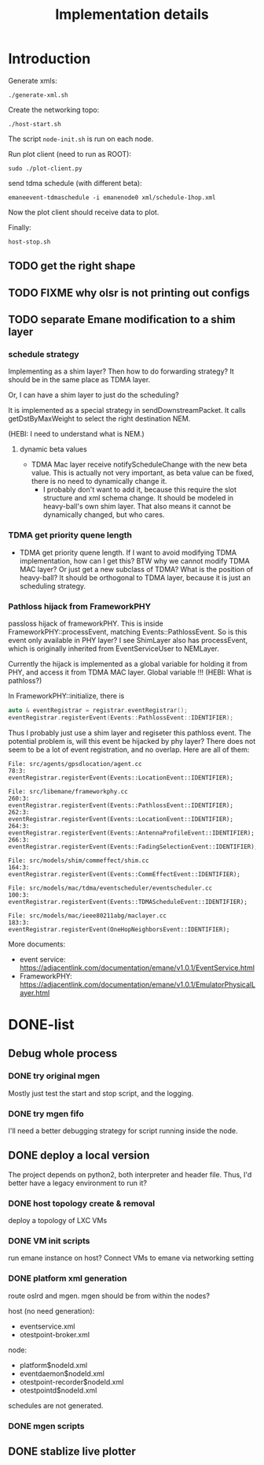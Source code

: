 #+TITLE: Implementation details

* Introduction

Generate xmls:
#+begin_example
./generate-xml.sh
#+end_example

Create the networking topo:
#+begin_example
./host-start.sh
#+end_example

The script =node-init.sh= is run on each node.

Run plot client (need to run as ROOT):

#+begin_example
sudo ./plot-client.py
#+end_example

send tdma schedule (with different beta):

#+begin_example
emaneevent-tdmaschedule -i emanenode0 xml/schedule-1hop.xml
#+end_example

Now the plot client should receive data to plot.

Finally:

#+begin_example
host-stop.sh
#+end_example

** TODO get the right shape

** TODO FIXME why olsr is not printing out configs

** TODO separate Emane modification to a shim layer

*** schedule strategy

Implementing as a shim layer? Then how to do forwarding strategy? It
should be in the same place as TDMA layer.

Or, I can have a shim layer to just do the scheduling?

It is implemented as a special strategy in sendDownstreamPacket. It
calls getDstByMaxWeight to select the right destination NEM.

(HEBI: I need to understand what is NEM.)

**** dynamic beta values

- TDMA Mac layer receive notifyScheduleChange with the new beta
  value. This is actually not very important, as beta value can be
  fixed, there is no need to dynamically change it.
  - I probably don't want to add it, because this require the slot
    structure and xml schema change. It should be modeled in
    heavy-ball's own shim layer. That also means it cannot be
    dynamically changed, but who cares.

*** TDMA get priority quene length
- TDMA get priority quene length. If I want to avoid modifying TDMA
  implementation, how can I get this? BTW why we cannot modify TDMA
  MAC layer? Or just get a new subclass of TDMA? What is the position
  of heavy-ball? It should be orthogonal to TDMA layer, because it is
  just an scheduling strategy.

*** Pathloss hijack from FrameworkPHY

passloss hijack of frameworkPHY. This is inside
FrameworkPHY::processEvent, matching Events::PathlossEvent. So is this
event only available in PHY layer? I see ShimLayer also has
processEvent, which is originally inherited from EventServiceUser to
NEMLayer.

Currently the hijack is implemented as a global variable for holding
it from PHY, and access it from TDMA MAC layer. Global variable !!!
(HEBI: What is pathloss?)

In FrameworkPHY::initialize, there is

#+BEGIN_SRC cpp
  auto & eventRegistrar = registrar.eventRegistrar();
  eventRegistrar.registerEvent(Events::PathlossEvent::IDENTIFIER);
#+END_SRC

Thus I probably just use a shim layer and regiseter this pathloss
event. The potential problem is, will this event be hijacked by phy
layer? There does not seem to be a lot of event registration, and no
overlap. Here are all of them:

#+begin_example
File: src/agents/gpsdlocation/agent.cc
78:3:  eventRegistrar.registerEvent(Events::LocationEvent::IDENTIFIER);

File: src/libemane/frameworkphy.cc
260:3:  eventRegistrar.registerEvent(Events::PathlossEvent::IDENTIFIER);
262:3:  eventRegistrar.registerEvent(Events::LocationEvent::IDENTIFIER);
264:3:  eventRegistrar.registerEvent(Events::AntennaProfileEvent::IDENTIFIER);
266:3:  eventRegistrar.registerEvent(Events::FadingSelectionEvent::IDENTIFIER);

File: src/models/shim/commeffect/shim.cc
164:3:  eventRegistrar.registerEvent(Events::CommEffectEvent::IDENTIFIER);

File: src/models/mac/tdma/eventscheduler/eventscheduler.cc
100:3:  eventRegistrar.registerEvent(Events::TDMAScheduleEvent::IDENTIFIER);

File: src/models/mac/ieee80211abg/maclayer.cc
183:3:  eventRegistrar.registerEvent(OneHopNeighborsEvent::IDENTIFIER);
#+end_example

More documents:
- event service: https://adjacentlink.com/documentation/emane/v1.0.1/EventService.html
- FrameworkPHY: https://adjacentlink.com/documentation/emane/v1.0.1/EmulatorPhysicalLayer.html


* DONE-list
** Debug whole process
*** DONE try original mgen
    CLOSED: [2019-10-27 Sun 01:18]
Mostly just test the start and stop script, and the logging.

*** DONE try mgen fifo
    CLOSED: [2019-10-28 Mon 07:58]
I'll need a better debugging strategy for script running inside the node.

** DONE deploy a local version
   CLOSED: [2019-10-26 Sat 16:48]
The project depends on python2, both interpreter and header
file. Thus, I'd better have a legacy environment to run it?

*** DONE host topology create & removal
    CLOSED: [2019-10-26 Sat 15:32]
deploy a topology of LXC VMs
*** DONE VM init scripts
    CLOSED: [2019-10-26 Sat 15:32]
run emane instance on host? Connect VMs to emane via networking setting
*** DONE platform xml generation
    CLOSED: [2019-10-26 Sat 16:40]
route oslrd and mgen. mgen should be from within the nodes?

host (no need generation):
- eventservice.xml
- otestpoint-broker.xml

node:
- platform$nodeId.xml
- eventdaemon$nodeId.xml
- otestpoint-recorder$nodeId.xml
- otestpointd$nodeId.xml

schedules are not generated.

*** DONE mgen scripts
    CLOSED: [2019-10-26 Sat 16:47]
** DONE stablize live plotter
   CLOSED: [2019-10-28 Mon 09:15]
